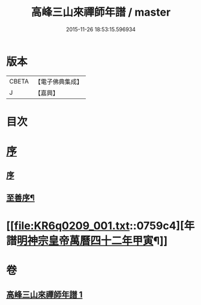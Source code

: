 #+TITLE: 高峰三山來禪師年譜 / master
#+DATE: 2015-11-26 18:53:15.596934
* 版本
 |     CBETA|【電子佛典集成】|
 |         J|【嘉興】    |

* 目次
* [[file:KR6q0209_001.txt::001-0759a1][序]]
** [[file:KR6q0209_001.txt::001-0759a1][序]]
** [[file:KR6q0209_001.txt::001-0759a14][至善序¶]]
* [[file:KR6q0209_001.txt::0759c4][年譜[[date:明神宗皇帝萬曆四十二年甲寅][明神宗皇帝萬曆四十二年甲寅]]¶]]
* 卷
** [[file:KR6q0209_001.txt][高峰三山來禪師年譜 1]]
